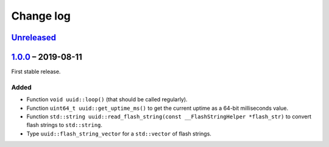Change log
==========

Unreleased_
-----------

1.0.0_ |--| 2019-08-11
----------------------

First stable release.

Added
~~~~~

* Function ``void uuid::loop()`` (that should be called regularly).
* Function ``uint64_t uuid::get_uptime_ms()`` to get the current uptime
  as a 64-bit milliseconds value.
* Function ``std::string uuid::read_flash_string(const __FlashStringHelper *flash_str)``
  to convert flash strings to ``std::string``.
* Type ``uuid::flash_string_vector`` for a ``std::vector`` of flash strings.

.. |--| unicode:: U+2013 .. EN DASH

.. _Unreleased: https://github.com/nomis/mcu-uuid-common/compare/1.0.0...HEAD
.. _1.0.0: https://github.com/nomis/mcu-uuid-common/commits/1.0.0
